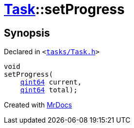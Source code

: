 [#Task-setProgress]
= xref:Task.adoc[Task]::setProgress
:relfileprefix: ../
:mrdocs:


== Synopsis

Declared in `&lt;https://github.com/PrismLauncher/PrismLauncher/blob/develop/launcher/tasks/Task.h#L192[tasks&sol;Task&period;h]&gt;`

[source,cpp,subs="verbatim,replacements,macros,-callouts"]
----
void
setProgress(
    xref:qint64.adoc[qint64] current,
    xref:qint64.adoc[qint64] total);
----



[.small]#Created with https://www.mrdocs.com[MrDocs]#
